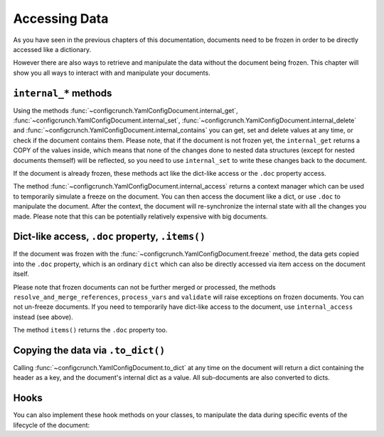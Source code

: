 Accessing Data
--------------

As you have seen in the previous chapters of this documentation,
documents need to be frozen in order to be directly accessed like a dictionary.

However there are also ways to retrieve and manipulate the data without the document
being frozen. This chapter will show you all ways to interact with and manipulate your documents.

``internal_*`` methods
~~~~~~~~~~~~~~~~~~~~~~
Using the methods
:func:`~configcrunch.YamlConfigDocument.internal_get`,
:func:`~configcrunch.YamlConfigDocument.internal_set`,
:func:`~configcrunch.YamlConfigDocument.internal_delete` and
:func:`~configcrunch.YamlConfigDocument.internal_contains`
you can get, set and delete values at any time, or check if the
document contains them. Please note, that if the document is not
frozen yet, the ``internal_get`` returns a COPY of the values inside,
which means that none of the changes done to nested data structures
(except for nested documents themself) will be reflected, so you need
to use ``internal_set`` to write these changes back to the document.

If the document is already frozen, these methods act like the dict-like
access or the ``.doc`` property access.

The method :func:`~configcrunch.YamlConfigDocument.internal_access` returns
a context manager which can be used to temporarily simulate a freeze on
the document. You can then access the document like a dict, or use ``.doc``
to manipulate the document. After the context, the document will re-synchronize
the internal state with all the changes you made.
Please note that this can be potentially relatively expensive with big documents.

Dict-like access, ``.doc`` property, ``.items()``
~~~~~~~~~~~~~~~~~~~~~~~~~~~~~~~~~~~~~~~~~~~~~~~~~
If the document was frozen with the :func:`~configcrunch.YamlConfigDocument.freeze`
method, the data gets copied into the ``.doc`` property, which is an ordinary
``dict`` which can also be directly accessed via item access on the document itself.

Please note that frozen documents can not be further merged or processed, the methods
``resolve_and_merge_references``, ``process_vars`` and ``validate`` will raise exceptions
on frozen documents. You can not un-freeze documents. If you need to temporarily
have dict-like access to the document, use ``internal_access`` instead (see above).

The method ``items()`` returns the ``.doc`` property too.

Copying the data via ``.to_dict()``
~~~~~~~~~~~~~~~~~~~~~~~~~~~~~~~~~~~
Calling :func:`~configcrunch.YamlConfigDocument.to_dict` at any time on the document
will return a dict containing the header as a key, and the document's internal dict
as a value. All sub-documents are also converted to dicts.

Hooks
~~~~~

You can also implement these hook methods on your classes, to manipulate the data during specific
events of the lifecycle of the document:

.. method:: _initialize_data_before_merge(self, data: dict) -> dict

    May be used to initialize the document by adding / changing data.

    Called before doing anything else in :func:`~configcrunch.YamlConfigDocument.resolve_and_merge_references`.
    Use this for setting default values.

    The internal data is passed as an argument and can be mutated.
    The changed data MUST be returned again.


.. method:: _initialize_data_after_merge(self, data: dict) -> dict

    May be used to initialize the document by adding / changing data.

    Called after :func:`~configcrunch.YamlConfigDocument.resolve_and_merge_references`.
    Use this for setting default values.

    The internal data is passed as an argument and can be mutated.
    The changed data MUST be returned again.


.. method:: _initialize_data_after_variables(self, data: dict) -> dict

    May be used to initialize the document by adding / changing data.

    Called after :func:`~configcrunch.YamlConfigDocument.process_vars`.

    Use this for setting internal values based on processed values in the document.
    The internal data is passed as an argument and can be mutated.
    The changed data MUST be returned again.


.. method:: _initialize_data_after_freeze(self)

    May be used to initialize the document by adding / changing data.

    Called after :func:`~configcrunch.YamlConfigDocument.freeze`.

    Use this for setting internal values based on processed values in the document.
    You can access the data using the ``self.doc`` property or by getting it from self (``self[...]``).
